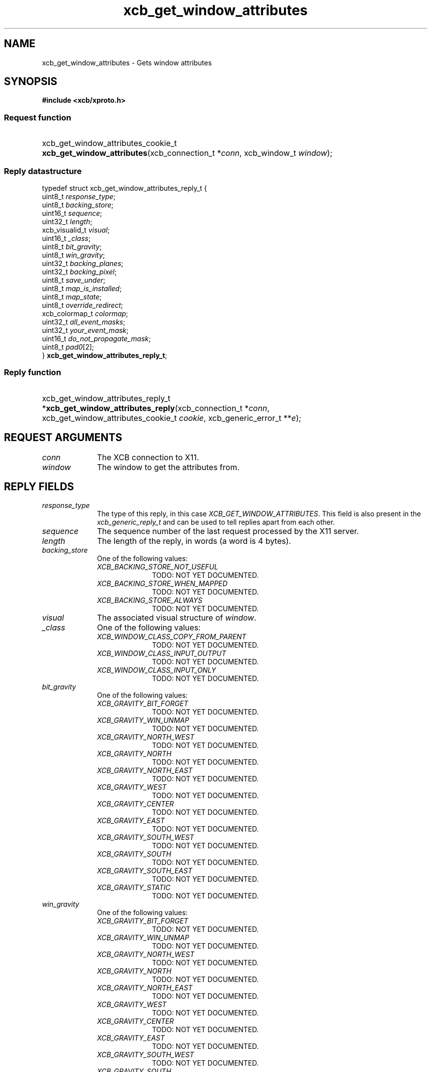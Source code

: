 .TH xcb_get_window_attributes 3  "libxcb 1.16.1" "X Version 11" "XCB Requests"
.ad l
.SH NAME
xcb_get_window_attributes \- Gets window attributes
.SH SYNOPSIS
.hy 0
.B #include <xcb/xproto.h>
.SS Request function
.HP
xcb_get_window_attributes_cookie_t \fBxcb_get_window_attributes\fP(xcb_connection_t\ *\fIconn\fP, xcb_window_t\ \fIwindow\fP);
.PP
.SS Reply datastructure
.nf
.sp
typedef struct xcb_get_window_attributes_reply_t {
    uint8_t        \fIresponse_type\fP;
    uint8_t        \fIbacking_store\fP;
    uint16_t       \fIsequence\fP;
    uint32_t       \fIlength\fP;
    xcb_visualid_t \fIvisual\fP;
    uint16_t       \fI_class\fP;
    uint8_t        \fIbit_gravity\fP;
    uint8_t        \fIwin_gravity\fP;
    uint32_t       \fIbacking_planes\fP;
    uint32_t       \fIbacking_pixel\fP;
    uint8_t        \fIsave_under\fP;
    uint8_t        \fImap_is_installed\fP;
    uint8_t        \fImap_state\fP;
    uint8_t        \fIoverride_redirect\fP;
    xcb_colormap_t \fIcolormap\fP;
    uint32_t       \fIall_event_masks\fP;
    uint32_t       \fIyour_event_mask\fP;
    uint16_t       \fIdo_not_propagate_mask\fP;
    uint8_t        \fIpad0\fP[2];
} \fBxcb_get_window_attributes_reply_t\fP;
.fi
.SS Reply function
.HP
xcb_get_window_attributes_reply_t *\fBxcb_get_window_attributes_reply\fP(xcb_connection_t\ *\fIconn\fP, xcb_get_window_attributes_cookie_t\ \fIcookie\fP, xcb_generic_error_t\ **\fIe\fP);
.br
.hy 1
.SH REQUEST ARGUMENTS
.IP \fIconn\fP 1i
The XCB connection to X11.
.IP \fIwindow\fP 1i
The window to get the attributes from.
.SH REPLY FIELDS
.IP \fIresponse_type\fP 1i
The type of this reply, in this case \fIXCB_GET_WINDOW_ATTRIBUTES\fP. This field is also present in the \fIxcb_generic_reply_t\fP and can be used to tell replies apart from each other.
.IP \fIsequence\fP 1i
The sequence number of the last request processed by the X11 server.
.IP \fIlength\fP 1i
The length of the reply, in words (a word is 4 bytes).
.IP \fIbacking_store\fP 1i
One of the following values:
.RS 1i
.IP \fIXCB_BACKING_STORE_NOT_USEFUL\fP 1i
TODO: NOT YET DOCUMENTED.
.IP \fIXCB_BACKING_STORE_WHEN_MAPPED\fP 1i
TODO: NOT YET DOCUMENTED.
.IP \fIXCB_BACKING_STORE_ALWAYS\fP 1i
TODO: NOT YET DOCUMENTED.
.RE
.RS 1i


.RE
.IP \fIvisual\fP 1i
The associated visual structure of \fIwindow\fP.
.IP \fI_class\fP 1i
One of the following values:
.RS 1i
.IP \fIXCB_WINDOW_CLASS_COPY_FROM_PARENT\fP 1i
TODO: NOT YET DOCUMENTED.
.IP \fIXCB_WINDOW_CLASS_INPUT_OUTPUT\fP 1i
TODO: NOT YET DOCUMENTED.
.IP \fIXCB_WINDOW_CLASS_INPUT_ONLY\fP 1i
TODO: NOT YET DOCUMENTED.
.RE
.RS 1i


.RE
.IP \fIbit_gravity\fP 1i
One of the following values:
.RS 1i
.IP \fIXCB_GRAVITY_BIT_FORGET\fP 1i
TODO: NOT YET DOCUMENTED.
.IP \fIXCB_GRAVITY_WIN_UNMAP\fP 1i
TODO: NOT YET DOCUMENTED.
.IP \fIXCB_GRAVITY_NORTH_WEST\fP 1i
TODO: NOT YET DOCUMENTED.
.IP \fIXCB_GRAVITY_NORTH\fP 1i
TODO: NOT YET DOCUMENTED.
.IP \fIXCB_GRAVITY_NORTH_EAST\fP 1i
TODO: NOT YET DOCUMENTED.
.IP \fIXCB_GRAVITY_WEST\fP 1i
TODO: NOT YET DOCUMENTED.
.IP \fIXCB_GRAVITY_CENTER\fP 1i
TODO: NOT YET DOCUMENTED.
.IP \fIXCB_GRAVITY_EAST\fP 1i
TODO: NOT YET DOCUMENTED.
.IP \fIXCB_GRAVITY_SOUTH_WEST\fP 1i
TODO: NOT YET DOCUMENTED.
.IP \fIXCB_GRAVITY_SOUTH\fP 1i
TODO: NOT YET DOCUMENTED.
.IP \fIXCB_GRAVITY_SOUTH_EAST\fP 1i
TODO: NOT YET DOCUMENTED.
.IP \fIXCB_GRAVITY_STATIC\fP 1i
TODO: NOT YET DOCUMENTED.
.RE
.RS 1i


.RE
.IP \fIwin_gravity\fP 1i
One of the following values:
.RS 1i
.IP \fIXCB_GRAVITY_BIT_FORGET\fP 1i
TODO: NOT YET DOCUMENTED.
.IP \fIXCB_GRAVITY_WIN_UNMAP\fP 1i
TODO: NOT YET DOCUMENTED.
.IP \fIXCB_GRAVITY_NORTH_WEST\fP 1i
TODO: NOT YET DOCUMENTED.
.IP \fIXCB_GRAVITY_NORTH\fP 1i
TODO: NOT YET DOCUMENTED.
.IP \fIXCB_GRAVITY_NORTH_EAST\fP 1i
TODO: NOT YET DOCUMENTED.
.IP \fIXCB_GRAVITY_WEST\fP 1i
TODO: NOT YET DOCUMENTED.
.IP \fIXCB_GRAVITY_CENTER\fP 1i
TODO: NOT YET DOCUMENTED.
.IP \fIXCB_GRAVITY_EAST\fP 1i
TODO: NOT YET DOCUMENTED.
.IP \fIXCB_GRAVITY_SOUTH_WEST\fP 1i
TODO: NOT YET DOCUMENTED.
.IP \fIXCB_GRAVITY_SOUTH\fP 1i
TODO: NOT YET DOCUMENTED.
.IP \fIXCB_GRAVITY_SOUTH_EAST\fP 1i
TODO: NOT YET DOCUMENTED.
.IP \fIXCB_GRAVITY_STATIC\fP 1i
TODO: NOT YET DOCUMENTED.
.RE
.RS 1i


.RE
.IP \fIbacking_planes\fP 1i
Planes to be preserved if possible.
.IP \fIbacking_pixel\fP 1i
Value to be used when restoring planes.
.IP \fIsave_under\fP 1i
Boolean, should bits under be saved?
.IP \fImap_is_installed\fP 1i
TODO: NOT YET DOCUMENTED.
.IP \fImap_state\fP 1i
One of the following values:
.RS 1i
.IP \fIXCB_MAP_STATE_UNMAPPED\fP 1i
TODO: NOT YET DOCUMENTED.
.IP \fIXCB_MAP_STATE_UNVIEWABLE\fP 1i
TODO: NOT YET DOCUMENTED.
.IP \fIXCB_MAP_STATE_VIEWABLE\fP 1i
TODO: NOT YET DOCUMENTED.
.RE
.RS 1i


.RE
.IP \fIoverride_redirect\fP 1i
Window managers should ignore this window if \fIoverride_redirect\fP is 1.
.IP \fIcolormap\fP 1i
Color map to be associated with window.
.IP \fIall_event_masks\fP 1i
Set of events all people have interest in.
.IP \fIyour_event_mask\fP 1i
My event mask.
.IP \fIdo_not_propagate_mask\fP 1i
Set of events that should not propagate.
.SH DESCRIPTION
Gets the current attributes for the specified \fIwindow\fP.
.SH RETURN VALUE
Returns an \fIxcb_get_window_attributes_cookie_t\fP. Errors have to be handled when calling the reply function \fIxcb_get_window_attributes_reply\fP.

If you want to handle errors in the event loop instead, use \fIxcb_get_window_attributes_unchecked\fP. See \fBxcb-requests(3)\fP for details.
.SH ERRORS
.IP \fIxcb_drawable_error_t\fP 1i
TODO: reasons?
.IP \fIxcb_window_error_t\fP 1i
The specified \fIwindow\fP does not exist.
.SH SEE ALSO
.BR xcb-requests (3)
.SH AUTHOR
Generated from xproto.xml. Contact xcb@lists.freedesktop.org for corrections and improvements.
